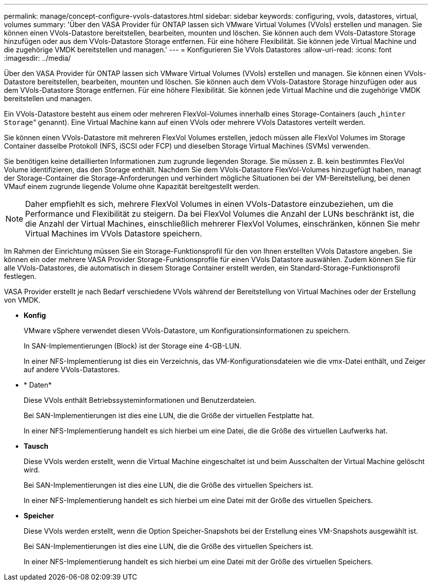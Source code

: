 ---
permalink: manage/concept-configure-vvols-datastores.html 
sidebar: sidebar 
keywords: configuring, vvols, datastores, virtual, volumes 
summary: 'Über den VASA Provider für ONTAP lassen sich VMware Virtual Volumes (VVols) erstellen und managen. Sie können einen VVols-Datastore bereitstellen, bearbeiten, mounten und löschen. Sie können auch dem VVols-Datastore Storage hinzufügen oder aus dem VVols-Datastore Storage entfernen. Für eine höhere Flexibilität. Sie können jede Virtual Machine und die zugehörige VMDK bereitstellen und managen.' 
---
= Konfigurieren Sie VVols Datastores
:allow-uri-read: 
:icons: font
:imagesdir: ../media/


[role="lead"]
Über den VASA Provider für ONTAP lassen sich VMware Virtual Volumes (VVols) erstellen und managen. Sie können einen VVols-Datastore bereitstellen, bearbeiten, mounten und löschen. Sie können auch dem VVols-Datastore Storage hinzufügen oder aus dem VVols-Datastore Storage entfernen. Für eine höhere Flexibilität. Sie können jede Virtual Machine und die zugehörige VMDK bereitstellen und managen.

Ein VVols-Datastore besteht aus einem oder mehreren FlexVol-Volumes innerhalb eines Storage-Containers (auch „`hinter Storage`“ genannt). Eine Virtual Machine kann auf einen VVols oder mehrere VVols Datastores verteilt werden.

Sie können einen VVols-Datastore mit mehreren FlexVol Volumes erstellen, jedoch müssen alle FlexVol Volumes im Storage Container dasselbe Protokoll (NFS, iSCSI oder FCP) und dieselben Storage Virtual Machines (SVMs) verwenden.

Sie benötigen keine detaillierten Informationen zum zugrunde liegenden Storage. Sie müssen z. B. kein bestimmtes FlexVol Volume identifizieren, das den Storage enthält. Nachdem Sie dem VVols-Datastore FlexVol-Volumes hinzugefügt haben, managt der Storage-Container die Storage-Anforderungen und verhindert mögliche Situationen bei der VM-Bereitstellung, bei denen VMauf einem zugrunde liegende Volume ohne Kapazität bereitgestellt werden.

[NOTE]
====
Daher empfiehlt es sich, mehrere FlexVol Volumes in einen VVols-Datastore einzubeziehen, um die Performance und Flexibilität zu steigern. Da bei FlexVol Volumes die Anzahl der LUNs beschränkt ist, die die Anzahl der Virtual Machines, einschließlich mehrerer FlexVol Volumes, einschränken, können Sie mehr Virtual Machines im VVols Datastore speichern.

====
Im Rahmen der Einrichtung müssen Sie ein Storage-Funktionsprofil für den von Ihnen erstellten VVols Datastore angeben. Sie können ein oder mehrere VASA Provider Storage-Funktionsprofile für einen VVols Datastore auswählen. Zudem können Sie für alle VVols-Datastores, die automatisch in diesem Storage Container erstellt werden, ein Standard-Storage-Funktionsprofil festlegen.

VASA Provider erstellt je nach Bedarf verschiedene VVols während der Bereitstellung von Virtual Machines oder der Erstellung von VMDK.

* *Konfig*
+
VMware vSphere verwendet diesen VVols-Datastore, um Konfigurationsinformationen zu speichern.

+
In SAN-Implementierungen (Block) ist der Storage eine 4-GB-LUN.

+
In einer NFS-Implementierung ist dies ein Verzeichnis, das VM-Konfigurationsdateien wie die vmx-Datei enthält, und Zeiger auf andere VVols-Datastores.

* * Daten*
+
Diese VVols enthält Betriebssysteminformationen und Benutzerdateien.

+
Bei SAN-Implementierungen ist dies eine LUN, die die Größe der virtuellen Festplatte hat.

+
In einer NFS-Implementierung handelt es sich hierbei um eine Datei, die die Größe des virtuellen Laufwerks hat.

* *Tausch*
+
Diese VVols werden erstellt, wenn die Virtual Machine eingeschaltet ist und beim Ausschalten der Virtual Machine gelöscht wird.

+
Bei SAN-Implementierungen ist dies eine LUN, die die Größe des virtuellen Speichers ist.

+
In einer NFS-Implementierung handelt es sich hierbei um eine Datei mit der Größe des virtuellen Speichers.

* *Speicher*
+
Diese VVols werden erstellt, wenn die Option Speicher-Snapshots bei der Erstellung eines VM-Snapshots ausgewählt ist.

+
Bei SAN-Implementierungen ist dies eine LUN, die die Größe des virtuellen Speichers ist.

+
In einer NFS-Implementierung handelt es sich hierbei um eine Datei mit der Größe des virtuellen Speichers.


